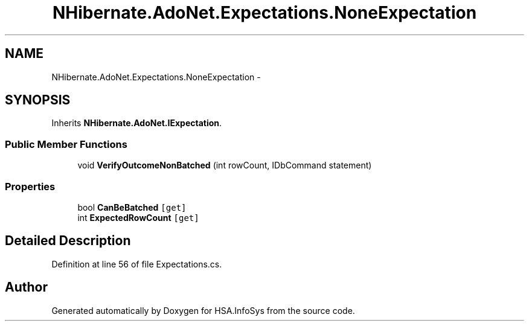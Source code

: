 .TH "NHibernate.AdoNet.Expectations.NoneExpectation" 3 "Fri Jul 5 2013" "Version 1.0" "HSA.InfoSys" \" -*- nroff -*-
.ad l
.nh
.SH NAME
NHibernate.AdoNet.Expectations.NoneExpectation \- 
.SH SYNOPSIS
.br
.PP
.PP
Inherits \fBNHibernate\&.AdoNet\&.IExpectation\fP\&.
.SS "Public Member Functions"

.in +1c
.ti -1c
.RI "void \fBVerifyOutcomeNonBatched\fP (int rowCount, IDbCommand statement)"
.br
.in -1c
.SS "Properties"

.in +1c
.ti -1c
.RI "bool \fBCanBeBatched\fP\fC [get]\fP"
.br
.ti -1c
.RI "int \fBExpectedRowCount\fP\fC [get]\fP"
.br
.in -1c
.SH "Detailed Description"
.PP 
Definition at line 56 of file Expectations\&.cs\&.

.SH "Author"
.PP 
Generated automatically by Doxygen for HSA\&.InfoSys from the source code\&.
